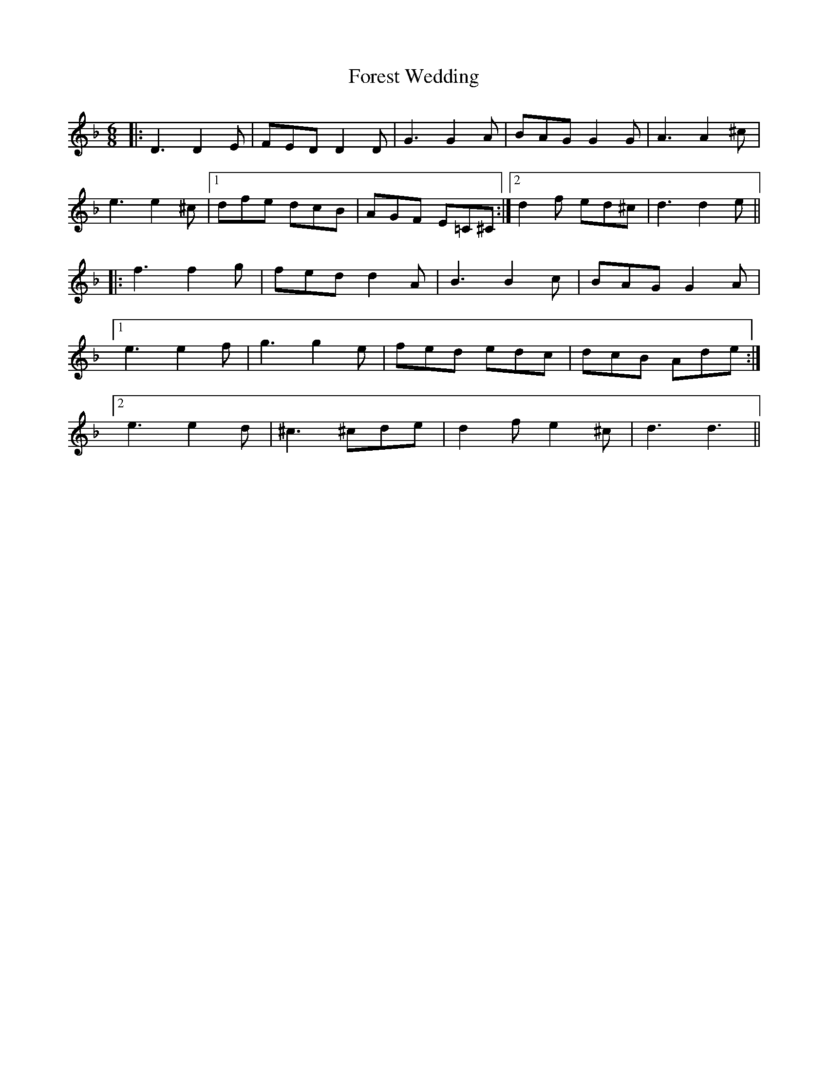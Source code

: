 X: 13737
T: Forest Wedding
R: jig
M: 6/8
K: Dminor
|:D3 D2E|FED D2D|G3 G2A|BAG G2G|A3 A2^c|
e3 e2^c|1 dfe dcB|AGF E=C^C:|2 d2f ed^c|d3 d2e||
|:f3 f2g|fed d2A|B3 B2c|BAG G2A|
[1 e3 e2f|g3 g2e|fed edc|dcB Ade:|
[2 e3 e2d|^c3 ^cde|d2f e2^c|d3 d3||

